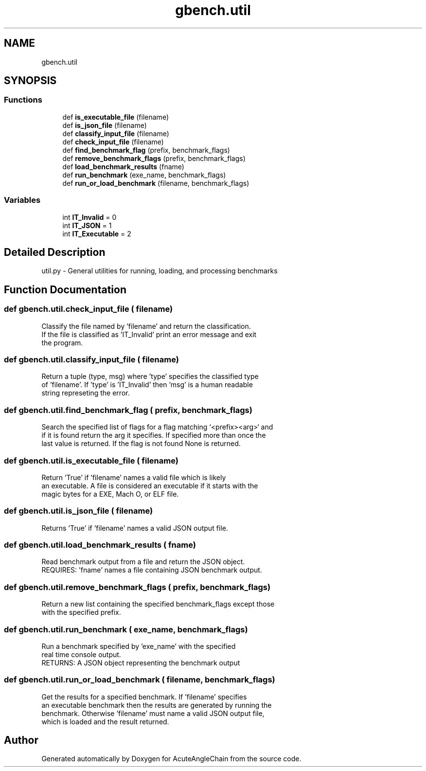 .TH "gbench.util" 3 "Sun Jun 3 2018" "AcuteAngleChain" \" -*- nroff -*-
.ad l
.nh
.SH NAME
gbench.util
.SH SYNOPSIS
.br
.PP
.SS "Functions"

.in +1c
.ti -1c
.RI "def \fBis_executable_file\fP (filename)"
.br
.ti -1c
.RI "def \fBis_json_file\fP (filename)"
.br
.ti -1c
.RI "def \fBclassify_input_file\fP (filename)"
.br
.ti -1c
.RI "def \fBcheck_input_file\fP (filename)"
.br
.ti -1c
.RI "def \fBfind_benchmark_flag\fP (prefix, benchmark_flags)"
.br
.ti -1c
.RI "def \fBremove_benchmark_flags\fP (prefix, benchmark_flags)"
.br
.ti -1c
.RI "def \fBload_benchmark_results\fP (fname)"
.br
.ti -1c
.RI "def \fBrun_benchmark\fP (exe_name, benchmark_flags)"
.br
.ti -1c
.RI "def \fBrun_or_load_benchmark\fP (filename, benchmark_flags)"
.br
.in -1c
.SS "Variables"

.in +1c
.ti -1c
.RI "int \fBIT_Invalid\fP = 0"
.br
.ti -1c
.RI "int \fBIT_JSON\fP = 1"
.br
.ti -1c
.RI "int \fBIT_Executable\fP = 2"
.br
.in -1c
.SH "Detailed Description"
.PP 

.PP
.nf
util.py - General utilities for running, loading, and processing benchmarks

.fi
.PP
 
.SH "Function Documentation"
.PP 
.SS "def gbench\&.util\&.check_input_file ( filename)"

.PP
.nf
Classify the file named by 'filename' and return the classification.
If the file is classified as 'IT_Invalid' print an error message and exit
the program.

.fi
.PP
 
.SS "def gbench\&.util\&.classify_input_file ( filename)"

.PP
.nf
Return a tuple (type, msg) where 'type' specifies the classified type
of 'filename'. If 'type' is 'IT_Invalid' then 'msg' is a human readable
string represeting the error.

.fi
.PP
 
.SS "def gbench\&.util\&.find_benchmark_flag ( prefix,  benchmark_flags)"

.PP
.nf
Search the specified list of flags for a flag matching `<prefix><arg>` and
if it is found return the arg it specifies. If specified more than once the
last value is returned. If the flag is not found None is returned.

.fi
.PP
 
.SS "def gbench\&.util\&.is_executable_file ( filename)"

.PP
.nf
Return 'True' if 'filename' names a valid file which is likely
an executable. A file is considered an executable if it starts with the
magic bytes for a EXE, Mach O, or ELF file.

.fi
.PP
 
.SS "def gbench\&.util\&.is_json_file ( filename)"

.PP
.nf
Returns 'True' if 'filename' names a valid JSON output file.
'False' otherwise.

.fi
.PP
 
.SS "def gbench\&.util\&.load_benchmark_results ( fname)"

.PP
.nf
Read benchmark output from a file and return the JSON object.
REQUIRES: 'fname' names a file containing JSON benchmark output.

.fi
.PP
 
.SS "def gbench\&.util\&.remove_benchmark_flags ( prefix,  benchmark_flags)"

.PP
.nf
Return a new list containing the specified benchmark_flags except those
with the specified prefix.

.fi
.PP
 
.SS "def gbench\&.util\&.run_benchmark ( exe_name,  benchmark_flags)"

.PP
.nf
Run a benchmark specified by 'exe_name' with the specified
'benchmark_flags'. The benchmark is run directly as a subprocess to preserve
real time console output.
RETURNS: A JSON object representing the benchmark output

.fi
.PP
 
.SS "def gbench\&.util\&.run_or_load_benchmark ( filename,  benchmark_flags)"

.PP
.nf
Get the results for a specified benchmark. If 'filename' specifies
an executable benchmark then the results are generated by running the
benchmark. Otherwise 'filename' must name a valid JSON output file,
which is loaded and the result returned.

.fi
.PP
 
.SH "Author"
.PP 
Generated automatically by Doxygen for AcuteAngleChain from the source code\&.
